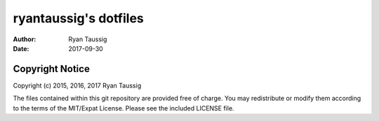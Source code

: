 ######################
ryantaussig's dotfiles
######################
:author: Ryan Taussig
:date: 2017-09-30

Copyright Notice
================

Copyright (c) 2015, 2016, 2017 Ryan Taussig  

The files contained within this git repository are provided free of charge. You
may redistribute or modify them according to the terms of the MIT/Expat
License. Please see the included LICENSE file.
